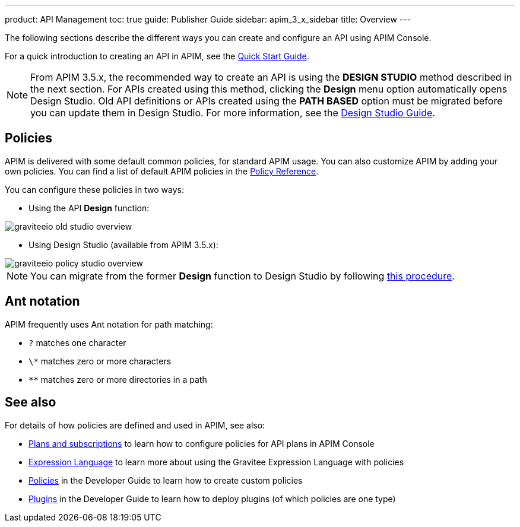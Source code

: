---
product: API Management
toc: true
guide: Publisher Guide
sidebar: apim_3_x_sidebar
title: Overview
---

:page-liquid:

The following sections describe the different ways you can create and configure an API using APIM Console.

For a quick introduction to creating an API in APIM, see the link:/apim/3.x/apim_quickstart_publish_ui.html[Quick Start Guide^].

NOTE: From APIM 3.5.x, the recommended way to create an API is using the *DESIGN STUDIO* method described in the next section. For APIs created using this method, clicking the *Design* menu option automatically opens Design Studio.
Old API definitions or APIs created using the *PATH BASED* option must be migrated before you can update them in Design Studio. For more information, see the link:/apim/3.x/apim_publisherguide_design_studio_overview.html[Design Studio Guide^].

== Policies

APIM is delivered with some default common policies, for standard APIM usage. You can also customize APIM by adding your own policies.
You can find a list of default APIM policies in the link:/Reference/policy/policy-apikey.html[Policy Reference].

You can configure these policies in two ways:

    * Using the API *Design* function:

image::apim/3.x/api-publisher-guide/policies/graviteeio-old-studio-overview.png[]

    * Using Design Studio (available from APIM 3.5.x):

image::apim/3.x/api-publisher-guide/policies/graviteeio-policy-studio-overview.png[]

NOTE: You can migrate from the former *Design* function to Design Studio by following link:/apim/3.x/apim_policies_migrate.html[this procedure].

[[ant-notation]]
== Ant notation

APIM frequently uses Ant notation for path matching:

* `?` matches one character
* `\*` matches zero or more characters
* `**` matches zero or more directories in a path

== See also

For details of how policies are defined and used in APIM, see also:

* link:./plans-subscriptions.html[Plans and subscriptions^] to learn how to configure policies for API plans in APIM Console
* link:./expression-language.html[Expression Language^] to learn more about using the Gravitee Expression Language with policies
* link:../developer-guide/policies.html[Policies^] in the Developer Guide to learn how to create custom policies
* link:../developer-guide/plugins.html[Plugins^] in the Developer Guide to learn how to deploy plugins (of which policies are one type)
